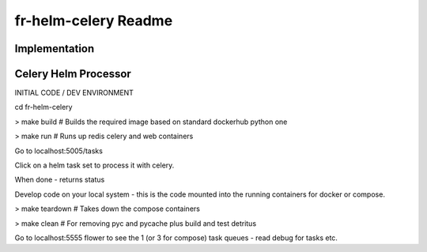 fr-helm-celery Readme
=====================

Implementation
--------------

Celery Helm Processor
---------------------

INITIAL CODE / DEV ENVIRONMENT

cd fr-helm-celery

> make build # Builds the required image based on standard dockerhub python one

> make run # Runs up redis celery and web containers

Go to localhost:5005/tasks

Click on a helm task set to process it with celery.

When done - returns status

Develop code on your local system - this is the code mounted into the running containers for docker or compose.

> make teardown # Takes down the compose containers

> make clean # For removing pyc and pycache plus build and test detritus

Go to localhost:5555 flower to see the 1 (or 3 for compose) task queues - read debug for tasks etc.
